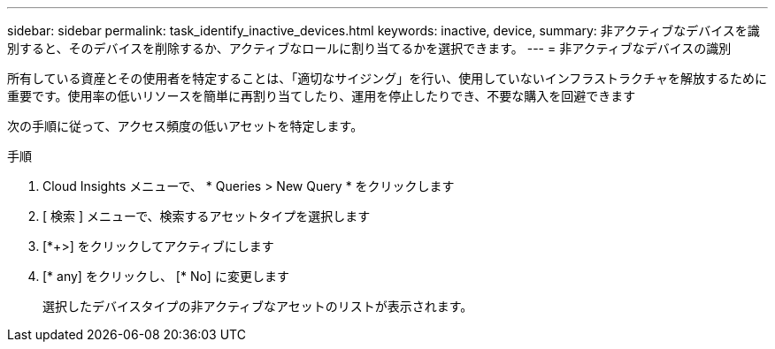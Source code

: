 ---
sidebar: sidebar 
permalink: task_identify_inactive_devices.html 
keywords: inactive, device, 
summary: 非アクティブなデバイスを識別すると、そのデバイスを削除するか、アクティブなロールに割り当てるかを選択できます。 
---
= 非アクティブなデバイスの識別


[role="lead"]
所有している資産とその使用者を特定することは、「適切なサイジング」を行い、使用していないインフラストラクチャを解放するために重要です。使用率の低いリソースを簡単に再割り当てしたり、運用を停止したりでき、不要な購入を回避できます

次の手順に従って、アクセス頻度の低いアセットを特定します。

.手順
. Cloud Insights メニューで、 * Queries > New Query * をクリックします
. [ 検索 ] メニューで、検索するアセットタイプを選択します
. [*+>] をクリックしてアクティブにします
. [* any] をクリックし、 [* No] に変更します
+
選択したデバイスタイプの非アクティブなアセットのリストが表示されます。


